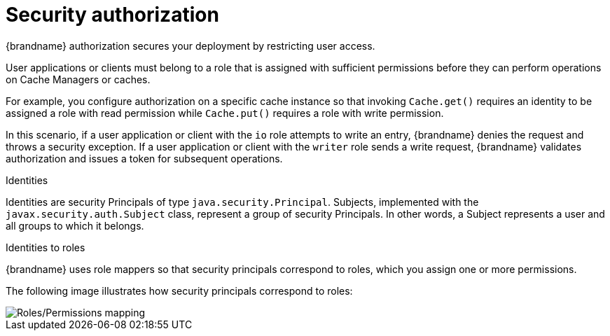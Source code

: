 [id='security-authorization_{context}']
= Security authorization

{brandname} authorization secures your deployment by restricting user access.

User applications or clients must belong to a role that is assigned with sufficient permissions before they can perform operations on Cache Managers or caches.

For example, you configure authorization on a specific cache instance so that invoking `Cache.get()` requires an identity to be assigned a role with read permission while `Cache.put()` requires a role with write permission.

In this scenario, if a user application or client with the `io` role attempts to write an entry, {brandname} denies the request and throws a security exception.
If a user application or client with the `writer` role sends a write request, {brandname} validates authorization and issues a token for subsequent operations.

.Identities

Identities are security Principals of type `java.security.Principal`.
Subjects, implemented with the `javax.security.auth.Subject` class, represent a group of security Principals.
In other words, a Subject represents a user and all groups to which it belongs.

.Identities to roles

{brandname} uses role mappers so that security principals correspond to roles,
which you assign one or more permissions.

The following image illustrates how security principals correspond to roles:

image::SecurityRolesPermissions.svg[Roles/Permissions mapping]
